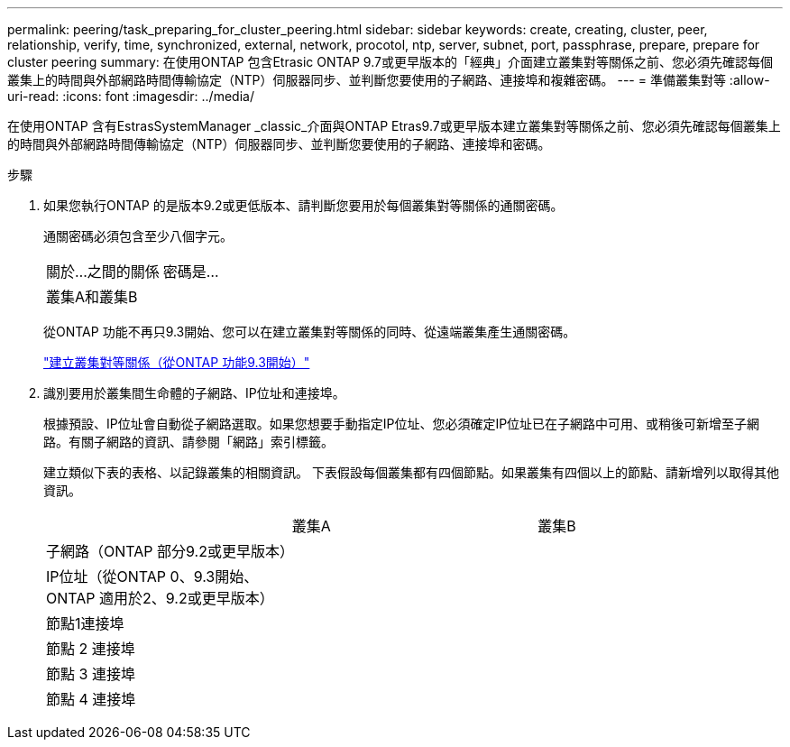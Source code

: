 ---
permalink: peering/task_preparing_for_cluster_peering.html 
sidebar: sidebar 
keywords: create, creating, cluster, peer, relationship, verify, time, synchronized, external, network, procotol, ntp, server, subnet, port, passphrase, prepare, prepare for cluster peering 
summary: 在使用ONTAP 包含Etrasic ONTAP 9.7或更早版本的「經典」介面建立叢集對等關係之前、您必須先確認每個叢集上的時間與外部網路時間傳輸協定（NTP）伺服器同步、並判斷您要使用的子網路、連接埠和複雜密碼。 
---
= 準備叢集對等
:allow-uri-read: 
:icons: font
:imagesdir: ../media/


[role="lead"]
在使用ONTAP 含有EstrasSystemManager _classic_介面與ONTAP Etras9.7或更早版本建立叢集對等關係之前、您必須先確認每個叢集上的時間與外部網路時間傳輸協定（NTP）伺服器同步、並判斷您要使用的子網路、連接埠和密碼。

.步驟
. 如果您執行ONTAP 的是版本9.2或更低版本、請判斷您要用於每個叢集對等關係的通關密碼。
+
通關密碼必須包含至少八個字元。

+
|===


| 關於...之間的關係 | 密碼是... 


 a| 
叢集A和叢集B
 a| 

|===
+
從ONTAP 功能不再只9.3開始、您可以在建立叢集對等關係的同時、從遠端叢集產生通關密碼。

+
link:task_creating_cluster_peer_relationship_starting_with_ontap_9_3.html["建立叢集對等關係（從ONTAP 功能9.3開始）"]

. 識別要用於叢集間生命體的子網路、IP位址和連接埠。
+
根據預設、IP位址會自動從子網路選取。如果您想要手動指定IP位址、您必須確定IP位址已在子網路中可用、或稍後可新增至子網路。有關子網路的資訊、請參閱「網路」索引標籤。

+
建立類似下表的表格、以記錄叢集的相關資訊。  下表假設每個叢集都有四個節點。如果叢集有四個以上的節點、請新增列以取得其他資訊。

+
|===


|  | 叢集A | 叢集B 


 a| 
子網路（ONTAP 部分9.2或更早版本）
 a| 
 a| 



 a| 
IP位址（從ONTAP 0、9.3開始、ONTAP 適用於2、9.2或更早版本）
 a| 
 a| 



 a| 
節點1連接埠
 a| 
 a| 



 a| 
節點 2 連接埠
 a| 
 a| 



 a| 
節點 3 連接埠
 a| 
 a| 



 a| 
節點 4 連接埠
 a| 
 a| 

|===

